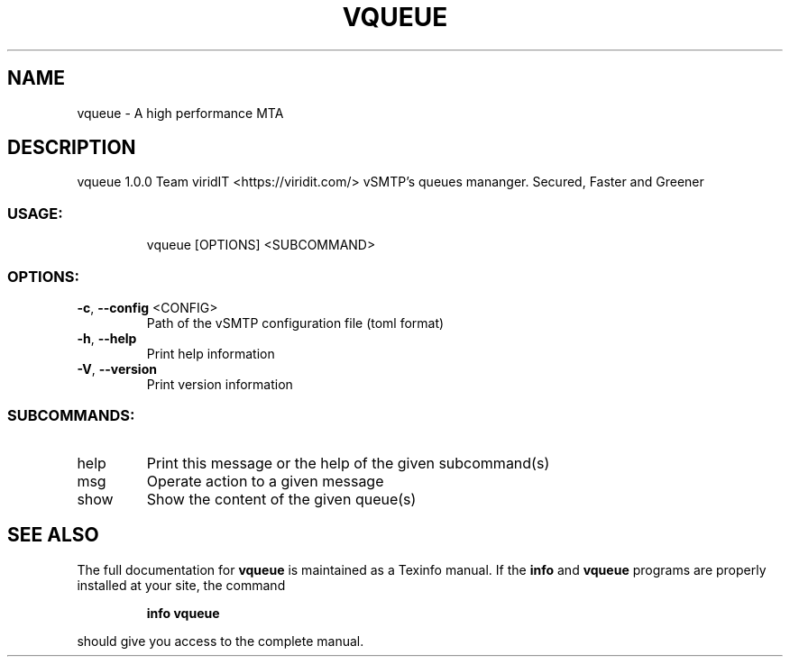 .\" DO NOT MODIFY THIS FILE!  It was generated by help2man 1.47.13.
.TH VQUEUE "1" "May 2022" "vqueue 1.0.0" "User Commands"
.SH NAME
vqueue \- A high performance MTA
.SH DESCRIPTION
vqueue 1.0.0
Team viridIT <https://viridit.com/>
vSMTP's queues mananger. Secured, Faster and Greener
.SS "USAGE:"
.IP
vqueue [OPTIONS] <SUBCOMMAND>
.SS "OPTIONS:"
.TP
\fB\-c\fR, \fB\-\-config\fR <CONFIG>
Path of the vSMTP configuration file (toml format)
.TP
\fB\-h\fR, \fB\-\-help\fR
Print help information
.TP
\fB\-V\fR, \fB\-\-version\fR
Print version information
.SS "SUBCOMMANDS:"
.TP
help
Print this message or the help of the given subcommand(s)
.TP
msg
Operate action to a given message
.TP
show
Show the content of the given queue(s)
.SH "SEE ALSO"
The full documentation for
.B vqueue
is maintained as a Texinfo manual.  If the
.B info
and
.B vqueue
programs are properly installed at your site, the command
.IP
.B info vqueue
.PP
should give you access to the complete manual.
